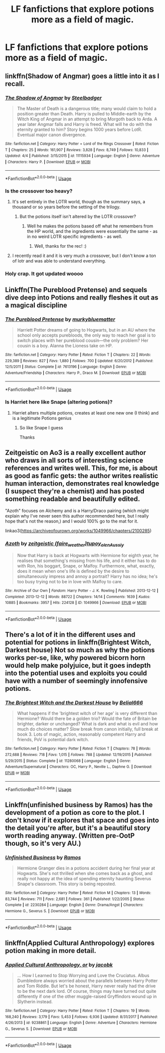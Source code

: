 #+TITLE: LF fanfictions that explore potions more as a field of magic.

* LF fanfictions that explore potions more as a field of magic.
:PROPERTIES:
:Score: 21
:DateUnix: 1529351638.0
:DateShort: 2018-Jun-19
:FlairText: Request
:END:

** linkffn(Shadow of Angmar) goes a little into it as I recall.
:PROPERTIES:
:Author: sicarius0218
:Score: 3
:DateUnix: 1529358283.0
:DateShort: 2018-Jun-19
:END:

*** [[https://www.fanfiction.net/s/11115934/1/][*/The Shadow of Angmar/*]] by [[https://www.fanfiction.net/u/5291694/Steelbadger][/Steelbadger/]]

#+begin_quote
  The Master of Death is a dangerous title; many would claim to hold a position greater than Death. Harry is pulled to Middle-earth by the Witch King of Angmar in an attempt to bring Morgoth back to Arda. A year later Angmar falls and Harry is freed. What will he do with the eternity granted to him? Story begins 1000 years before LotR. Eventual major canon divergence.
#+end_quote

^{/Site/:} ^{fanfiction.net} ^{*|*} ^{/Category/:} ^{Harry} ^{Potter} ^{+} ^{Lord} ^{of} ^{the} ^{Rings} ^{Crossover} ^{*|*} ^{/Rated/:} ^{Fiction} ^{T} ^{*|*} ^{/Chapters/:} ^{25} ^{*|*} ^{/Words/:} ^{161,907} ^{*|*} ^{/Reviews/:} ^{3,828} ^{*|*} ^{/Favs/:} ^{8,749} ^{*|*} ^{/Follows/:} ^{10,833} ^{*|*} ^{/Updated/:} ^{4/4} ^{*|*} ^{/Published/:} ^{3/15/2015} ^{*|*} ^{/id/:} ^{11115934} ^{*|*} ^{/Language/:} ^{English} ^{*|*} ^{/Genre/:} ^{Adventure} ^{*|*} ^{/Characters/:} ^{Harry} ^{P.} ^{*|*} ^{/Download/:} ^{[[http://www.ff2ebook.com/old/ffn-bot/index.php?id=11115934&source=ff&filetype=epub][EPUB]]} ^{or} ^{[[http://www.ff2ebook.com/old/ffn-bot/index.php?id=11115934&source=ff&filetype=mobi][MOBI]]}

--------------

*FanfictionBot*^{2.0.0-beta} | [[https://github.com/tusing/reddit-ffn-bot/wiki/Usage][Usage]]
:PROPERTIES:
:Author: FanfictionBot
:Score: 1
:DateUnix: 1529358297.0
:DateShort: 2018-Jun-19
:END:


*** Is the crossover too heavy?
:PROPERTIES:
:Score: 1
:DateUnix: 1529359436.0
:DateShort: 2018-Jun-19
:END:

**** It's set entirely in the LOTR world, though as the summary says, a thousand or so years before the setting of the trilogy.
:PROPERTIES:
:Author: sicarius0218
:Score: 3
:DateUnix: 1529360014.0
:DateShort: 2018-Jun-19
:END:

***** But the potions itself isn't altered by the LOTR crossover?
:PROPERTIES:
:Score: 1
:DateUnix: 1529360119.0
:DateShort: 2018-Jun-19
:END:

****** Well he makes the potions based off what he remembers from the HP world, and the ingredients were essentially the same - as in no weird LOTR specific ingredients - as well.
:PROPERTIES:
:Author: sicarius0218
:Score: 3
:DateUnix: 1529360485.0
:DateShort: 2018-Jun-19
:END:

******* Well, thanks for the rec! :)
:PROPERTIES:
:Score: 1
:DateUnix: 1529360858.0
:DateShort: 2018-Jun-19
:END:


**** I recently read it and it is very much a crossover, but I don't know a ton of lotr and was able to understand everything.
:PROPERTIES:
:Author: Socio_Pathic
:Score: 2
:DateUnix: 1529404507.0
:DateShort: 2018-Jun-19
:END:


*** Holy crap. It got updated woooo
:PROPERTIES:
:Author: obrown231
:Score: 1
:DateUnix: 1529366429.0
:DateShort: 2018-Jun-19
:END:


** Linkffn(The Pureblood Pretense) and sequels dive deep into Potions and really fleshes it out as a magical discipline
:PROPERTIES:
:Author: bgottfried91
:Score: 8
:DateUnix: 1529358218.0
:DateShort: 2018-Jun-19
:END:

*** [[https://www.fanfiction.net/s/7613196/1/][*/The Pureblood Pretense/*]] by [[https://www.fanfiction.net/u/3489773/murkybluematter][/murkybluematter/]]

#+begin_quote
  Harriett Potter dreams of going to Hogwarts, but in an AU where the school only accepts purebloods, the only way to reach her goal is to switch places with her pureblood cousin---the only problem? Her cousin is a boy. Alanna the Lioness take on HP.
#+end_quote

^{/Site/:} ^{fanfiction.net} ^{*|*} ^{/Category/:} ^{Harry} ^{Potter} ^{*|*} ^{/Rated/:} ^{Fiction} ^{T} ^{*|*} ^{/Chapters/:} ^{22} ^{*|*} ^{/Words/:} ^{229,389} ^{*|*} ^{/Reviews/:} ^{827} ^{*|*} ^{/Favs/:} ^{1,880} ^{*|*} ^{/Follows/:} ^{700} ^{*|*} ^{/Updated/:} ^{6/20/2012} ^{*|*} ^{/Published/:} ^{12/5/2011} ^{*|*} ^{/Status/:} ^{Complete} ^{*|*} ^{/id/:} ^{7613196} ^{*|*} ^{/Language/:} ^{English} ^{*|*} ^{/Genre/:} ^{Adventure/Friendship} ^{*|*} ^{/Characters/:} ^{Harry} ^{P.,} ^{Draco} ^{M.} ^{*|*} ^{/Download/:} ^{[[http://www.ff2ebook.com/old/ffn-bot/index.php?id=7613196&source=ff&filetype=epub][EPUB]]} ^{or} ^{[[http://www.ff2ebook.com/old/ffn-bot/index.php?id=7613196&source=ff&filetype=mobi][MOBI]]}

--------------

*FanfictionBot*^{2.0.0-beta} | [[https://github.com/tusing/reddit-ffn-bot/wiki/Usage][Usage]]
:PROPERTIES:
:Author: FanfictionBot
:Score: 2
:DateUnix: 1529358231.0
:DateShort: 2018-Jun-19
:END:


*** Is Harriet here like Snape (altering potions)?
:PROPERTIES:
:Score: 2
:DateUnix: 1529359539.0
:DateShort: 2018-Jun-19
:END:

**** Harriet alters multiple potions, creates at least one new one (I think) and is a legitimate Potions genius
:PROPERTIES:
:Author: bgottfried91
:Score: 2
:DateUnix: 1529359890.0
:DateShort: 2018-Jun-19
:END:

***** So like Snape I guess

Thanks
:PROPERTIES:
:Score: 1
:DateUnix: 1529360134.0
:DateShort: 2018-Jun-19
:END:


** Zeitgeistic on Ao3 is a really excellent author who draws in all sorts of interesting science references and writes well. This, for me, is about as good as fanfic gets: the author writes realistic human interaction, demonstrates real knowledge (I suspect they're a chemist) and has posted something readable and beautifully edited.

"Azoth" focuses on Alchemy and is a Harry/Draco pairing (which might explain why I've never seen this author recommended here, but I really hope that's not the reason,) and I would 100% go to the mat for it.

linkao3([[https://archiveofourown.org/works/1049966/chapters/2100285]])
:PROPERTIES:
:Author: pl_attitude
:Score: 3
:DateUnix: 1529425981.0
:DateShort: 2018-Jun-19
:END:

*** [[https://archiveofourown.org/works/1049966][*/Azoth/*]] by [[https://www.archiveofourown.org/users/faire_weather/pseuds/zeitgeistic/users/tupoy_olen/pseuds/tupoy_olen/users/Aussiy/pseuds/Aussiy][/zeitgeistic (faire_weather)tupoy_olenAussiy/]]

#+begin_quote
  Now that Harry is back at Hogwarts with Hermione for eighth year, he realises that something's missing from his life, and it either has to do with Ron, his boggart, Snape, or Malfoy. Furthermore, what, exactly, does it mean when one's life is defined by the desire to simultaneously impress and annoy a portrait? Harry has no idea; he's too busy trying not to be in love with Malfoy to care.
#+end_quote

^{/Site/:} ^{Archive} ^{of} ^{Our} ^{Own} ^{*|*} ^{/Fandom/:} ^{Harry} ^{Potter} ^{-} ^{J.} ^{K.} ^{Rowling} ^{*|*} ^{/Published/:} ^{2013-12-12} ^{*|*} ^{/Completed/:} ^{2013-12-12} ^{*|*} ^{/Words/:} ^{88722} ^{*|*} ^{/Chapters/:} ^{14/14} ^{*|*} ^{/Comments/:} ^{1639} ^{*|*} ^{/Kudos/:} ^{10885} ^{*|*} ^{/Bookmarks/:} ^{3957} ^{*|*} ^{/Hits/:} ^{224128} ^{*|*} ^{/ID/:} ^{1049966} ^{*|*} ^{/Download/:} ^{[[https://archiveofourown.org/downloads/ze/zeitgeistic/1049966/Azoth.epub?updated_at=1503687189][EPUB]]} ^{or} ^{[[https://archiveofourown.org/downloads/ze/zeitgeistic/1049966/Azoth.mobi?updated_at=1503687189][MOBI]]}

--------------

*FanfictionBot*^{2.0.0-beta} | [[https://github.com/tusing/reddit-ffn-bot/wiki/Usage][Usage]]
:PROPERTIES:
:Author: FanfictionBot
:Score: 2
:DateUnix: 1529425993.0
:DateShort: 2018-Jun-19
:END:


** There's a lot of it in the different uses and potential for potions in linkffn(Brightest Witch, Darkest house) Not so much as why the potions works per-se, like, why powered bicorn horn would help make polyjuice, but it goes indepth into the potential uses and exploits you could have with a number of seemingly innofensive potions.
:PROPERTIES:
:Author: nauze18
:Score: 2
:DateUnix: 1529363851.0
:DateShort: 2018-Jun-19
:END:

*** [[https://www.fanfiction.net/s/11280068/1/][*/The Brightest Witch and the Darkest House/*]] by [[https://www.fanfiction.net/u/5244847/Belial666][/Belial666/]]

#+begin_quote
  What happens if the 'brightest witch of her age' is very different than Hermione? Would there be a golden trio? Would the fate of Britain be brighter, darker or unchanged? What is dark and what is evil and how much do choices matter? Slow break from canon initially, full break at book 3. Lots of magic, action, reasonably competent Harry and friends, PoV is potential dark witch.
#+end_quote

^{/Site/:} ^{fanfiction.net} ^{*|*} ^{/Category/:} ^{Harry} ^{Potter} ^{*|*} ^{/Rated/:} ^{Fiction} ^{T} ^{*|*} ^{/Chapters/:} ^{78} ^{*|*} ^{/Words/:} ^{272,688} ^{*|*} ^{/Reviews/:} ^{718} ^{*|*} ^{/Favs/:} ^{1,015} ^{*|*} ^{/Follows/:} ^{788} ^{*|*} ^{/Updated/:} ^{12/19/2015} ^{*|*} ^{/Published/:} ^{5/29/2015} ^{*|*} ^{/Status/:} ^{Complete} ^{*|*} ^{/id/:} ^{11280068} ^{*|*} ^{/Language/:} ^{English} ^{*|*} ^{/Genre/:} ^{Adventure/Supernatural} ^{*|*} ^{/Characters/:} ^{OC,} ^{Harry} ^{P.,} ^{Neville} ^{L.,} ^{Daphne} ^{G.} ^{*|*} ^{/Download/:} ^{[[http://www.ff2ebook.com/old/ffn-bot/index.php?id=11280068&source=ff&filetype=epub][EPUB]]} ^{or} ^{[[http://www.ff2ebook.com/old/ffn-bot/index.php?id=11280068&source=ff&filetype=mobi][MOBI]]}

--------------

*FanfictionBot*^{2.0.0-beta} | [[https://github.com/tusing/reddit-ffn-bot/wiki/Usage][Usage]]
:PROPERTIES:
:Author: FanfictionBot
:Score: 1
:DateUnix: 1529363872.0
:DateShort: 2018-Jun-19
:END:


** Linkffn(unfinished business by Ramos) has the development of a potion as core to the plot. I don't know if it explores that space and goes into the detail you're after, but it's a beautiful story worth reading anyway. (Written pre-OotP though, so it's very AU.)
:PROPERTIES:
:Author: Liraniel
:Score: 1
:DateUnix: 1529362323.0
:DateShort: 2018-Jun-19
:END:

*** [[https://www.fanfiction.net/s/2230284/1/][*/Unfinished Business/*]] by [[https://www.fanfiction.net/u/86346/Ramos][/Ramos/]]

#+begin_quote
  Hermione Granger dies in a potions accident during her final year at Hogwarts. She's not thrilled when she comes back as a ghost, and really not happy at the idea of spending eternity haunting Severus Snape's classroom. This story is being reposted.
#+end_quote

^{/Site/:} ^{fanfiction.net} ^{*|*} ^{/Category/:} ^{Harry} ^{Potter} ^{*|*} ^{/Rated/:} ^{Fiction} ^{M} ^{*|*} ^{/Chapters/:} ^{13} ^{*|*} ^{/Words/:} ^{83,744} ^{*|*} ^{/Reviews/:} ^{711} ^{*|*} ^{/Favs/:} ^{2,681} ^{*|*} ^{/Follows/:} ^{361} ^{*|*} ^{/Published/:} ^{1/22/2005} ^{*|*} ^{/Status/:} ^{Complete} ^{*|*} ^{/id/:} ^{2230284} ^{*|*} ^{/Language/:} ^{English} ^{*|*} ^{/Genre/:} ^{Drama/Angst} ^{*|*} ^{/Characters/:} ^{Hermione} ^{G.,} ^{Severus} ^{S.} ^{*|*} ^{/Download/:} ^{[[http://www.ff2ebook.com/old/ffn-bot/index.php?id=2230284&source=ff&filetype=epub][EPUB]]} ^{or} ^{[[http://www.ff2ebook.com/old/ffn-bot/index.php?id=2230284&source=ff&filetype=mobi][MOBI]]}

--------------

*FanfictionBot*^{2.0.0-beta} | [[https://github.com/tusing/reddit-ffn-bot/wiki/Usage][Usage]]
:PROPERTIES:
:Author: FanfictionBot
:Score: 1
:DateUnix: 1529362340.0
:DateShort: 2018-Jun-19
:END:


** linkffn(Applied Cultural Anthropology) explores potion making in more detail.
:PROPERTIES:
:Author: turbinicarpus
:Score: 1
:DateUnix: 1529999948.0
:DateShort: 2018-Jun-26
:END:

*** [[https://www.fanfiction.net/s/9238861/1/][*/Applied Cultural Anthropology, or/*]] by [[https://www.fanfiction.net/u/2675402/jacobk][/jacobk/]]

#+begin_quote
  ... How I Learned to Stop Worrying and Love the Cruciatus. Albus Dumbledore always worried about the parallels between Harry Potter and Tom Riddle. But let's be honest, Harry never really had the drive to be the next dark lord. Of course, things may have turned out quite differently if one of the other muggle-raised Gryffindors wound up in Slytherin instead.
#+end_quote

^{/Site/:} ^{fanfiction.net} ^{*|*} ^{/Category/:} ^{Harry} ^{Potter} ^{*|*} ^{/Rated/:} ^{Fiction} ^{T} ^{*|*} ^{/Chapters/:} ^{19} ^{*|*} ^{/Words/:} ^{168,240} ^{*|*} ^{/Reviews/:} ^{3,179} ^{*|*} ^{/Favs/:} ^{5,453} ^{*|*} ^{/Follows/:} ^{6,936} ^{*|*} ^{/Updated/:} ^{8/31/2017} ^{*|*} ^{/Published/:} ^{4/26/2013} ^{*|*} ^{/id/:} ^{9238861} ^{*|*} ^{/Language/:} ^{English} ^{*|*} ^{/Genre/:} ^{Adventure} ^{*|*} ^{/Characters/:} ^{Hermione} ^{G.,} ^{Severus} ^{S.} ^{*|*} ^{/Download/:} ^{[[http://www.ff2ebook.com/old/ffn-bot/index.php?id=9238861&source=ff&filetype=epub][EPUB]]} ^{or} ^{[[http://www.ff2ebook.com/old/ffn-bot/index.php?id=9238861&source=ff&filetype=mobi][MOBI]]}

--------------

*FanfictionBot*^{2.0.0-beta} | [[https://github.com/tusing/reddit-ffn-bot/wiki/Usage][Usage]]
:PROPERTIES:
:Author: FanfictionBot
:Score: 1
:DateUnix: 1530000009.0
:DateShort: 2018-Jun-26
:END:
